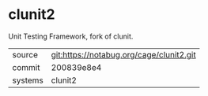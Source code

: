 * clunit2

Unit Testing Framework, fork of clunit.

|---------+------------------------------------------|
| source  | git:https://notabug.org/cage/clunit2.git |
| commit  | 200839e8e4                               |
| systems | clunit2                                  |
|---------+------------------------------------------|
